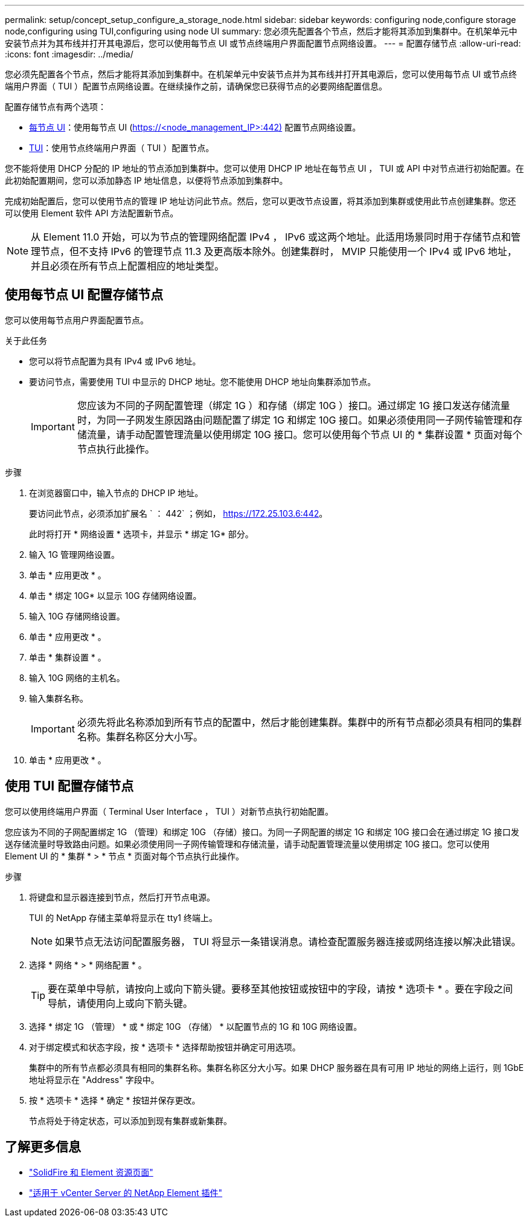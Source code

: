 ---
permalink: setup/concept_setup_configure_a_storage_node.html 
sidebar: sidebar 
keywords: configuring node,configure storage node,configuring using TUI,configuring using node UI 
summary: 您必须先配置各个节点，然后才能将其添加到集群中。在机架单元中安装节点并为其布线并打开其电源后，您可以使用每节点 UI 或节点终端用户界面配置节点网络设置。 
---
= 配置存储节点
:allow-uri-read: 
:icons: font
:imagesdir: ../media/


[role="lead"]
您必须先配置各个节点，然后才能将其添加到集群中。在机架单元中安装节点并为其布线并打开其电源后，您可以使用每节点 UI 或节点终端用户界面（ TUI ）配置节点网络设置。在继续操作之前，请确保您已获得节点的必要网络配置信息。

配置存储节点有两个选项：

* <<使用每节点 UI 配置存储节点,每节点 UI>>：使用每节点 UI (https://<node_management_IP>:442)[] 配置节点网络设置。
* <<使用 TUI 配置存储节点,TUI>>：使用节点终端用户界面（ TUI ）配置节点。


您不能将使用 DHCP 分配的 IP 地址的节点添加到集群中。您可以使用 DHCP IP 地址在每节点 UI ， TUI 或 API 中对节点进行初始配置。在此初始配置期间，您可以添加静态 IP 地址信息，以便将节点添加到集群中。

完成初始配置后，您可以使用节点的管理 IP 地址访问此节点。然后，您可以更改节点设置，将其添加到集群或使用此节点创建集群。您还可以使用 Element 软件 API 方法配置新节点。


NOTE: 从 Element 11.0 开始，可以为节点的管理网络配置 IPv4 ， IPv6 或这两个地址。此适用场景同时用于存储节点和管理节点，但不支持 IPv6 的管理节点 11.3 及更高版本除外。创建集群时， MVIP 只能使用一个 IPv4 或 IPv6 地址，并且必须在所有节点上配置相应的地址类型。



== 使用每节点 UI 配置存储节点

您可以使用每节点用户界面配置节点。

.关于此任务
* 您可以将节点配置为具有 IPv4 或 IPv6 地址。
* 要访问节点，需要使用 TUI 中显示的 DHCP 地址。您不能使用 DHCP 地址向集群添加节点。
+

IMPORTANT: 您应该为不同的子网配置管理（绑定 1G ）和存储（绑定 10G ）接口。通过绑定 1G 接口发送存储流量时，为同一子网发生原因路由问题配置了绑定 1G 和绑定 10G 接口。如果必须使用同一子网传输管理和存储流量，请手动配置管理流量以使用绑定 10G 接口。您可以使用每个节点 UI 的 * 集群设置 * 页面对每个节点执行此操作。



.步骤
. 在浏览器窗口中，输入节点的 DHCP IP 地址。
+
要访问此节点，必须添加扩展名 ` ： 442` ；例如， https://172.25.103.6:442[]。

+
此时将打开 * 网络设置 * 选项卡，并显示 * 绑定 1G* 部分。

. 输入 1G 管理网络设置。
. 单击 * 应用更改 * 。
. 单击 * 绑定 10G* 以显示 10G 存储网络设置。
. 输入 10G 存储网络设置。
. 单击 * 应用更改 * 。
. 单击 * 集群设置 * 。
. 输入 10G 网络的主机名。
. 输入集群名称。
+

IMPORTANT: 必须先将此名称添加到所有节点的配置中，然后才能创建集群。集群中的所有节点都必须具有相同的集群名称。集群名称区分大小写。

. 单击 * 应用更改 * 。




== 使用 TUI 配置存储节点

您可以使用终端用户界面（ Terminal User Interface ， TUI ）对新节点执行初始配置。

您应该为不同的子网配置绑定 1G （管理）和绑定 10G （存储）接口。为同一子网配置的绑定 1G 和绑定 10G 接口会在通过绑定 1G 接口发送存储流量时导致路由问题。如果必须使用同一子网传输管理和存储流量，请手动配置管理流量以使用绑定 10G 接口。您可以使用 Element UI 的 * 集群 * > * 节点 * 页面对每个节点执行此操作。

.步骤
. 将键盘和显示器连接到节点，然后打开节点电源。
+
TUI 的 NetApp 存储主菜单将显示在 tty1 终端上。

+

NOTE: 如果节点无法访问配置服务器， TUI 将显示一条错误消息。请检查配置服务器连接或网络连接以解决此错误。

. 选择 * 网络 * > * 网络配置 * 。
+

TIP: 要在菜单中导航，请按向上或向下箭头键。要移至其他按钮或按钮中的字段，请按 * 选项卡 * 。要在字段之间导航，请使用向上或向下箭头键。

. 选择 * 绑定 1G （管理） * 或 * 绑定 10G （存储） * 以配置节点的 1G 和 10G 网络设置。
. 对于绑定模式和状态字段，按 * 选项卡 * 选择帮助按钮并确定可用选项。
+
集群中的所有节点都必须具有相同的集群名称。集群名称区分大小写。如果 DHCP 服务器在具有可用 IP 地址的网络上运行，则 1GbE 地址将显示在 "Address" 字段中。

. 按 * 选项卡 * 选择 * 确定 * 按钮并保存更改。
+
节点将处于待定状态，可以添加到现有集群或新集群。





== 了解更多信息

* https://www.netapp.com/data-storage/solidfire/documentation["SolidFire 和 Element 资源页面"^]
* https://docs.netapp.com/us-en/vcp/index.html["适用于 vCenter Server 的 NetApp Element 插件"^]

